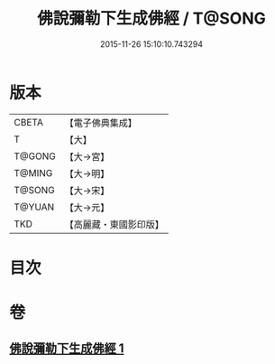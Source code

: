 #+TITLE: 佛說彌勒下生成佛經 / T@SONG
#+DATE: 2015-11-26 15:10:10.743294
* 版本
 |     CBETA|【電子佛典集成】|
 |         T|【大】     |
 |    T@GONG|【大→宮】   |
 |    T@MING|【大→明】   |
 |    T@SONG|【大→宋】   |
 |    T@YUAN|【大→元】   |
 |       TKD|【高麗藏・東國影印版】|

* 目次
* 卷
** [[file:KR6i0033_001.txt][佛說彌勒下生成佛經 1]]
